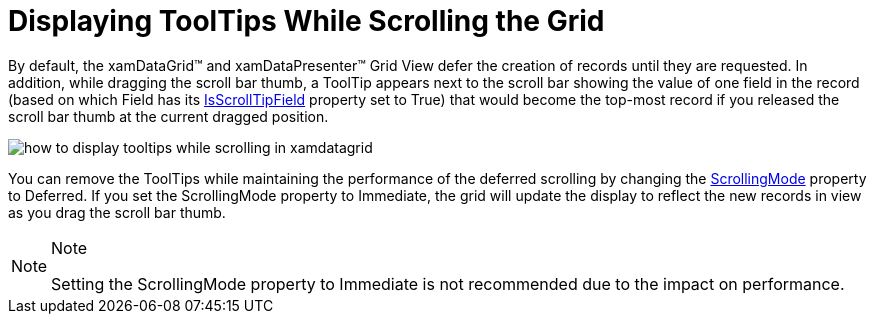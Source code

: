 ﻿////

|metadata|
{
    "name": "xamdata-displaying-tooltips-while-scrolling-the-grid",
    "controlName": ["xamDataPresenter"],
    "tags": ["How Do I","Tips and Tricks"],
    "guid": "{67D38A37-117D-448C-87DD-DA16928914D7}",  
    "buildFlags": [],
    "createdOn": "2012-01-30T19:39:52.5088549Z"
}
|metadata|
////

= Displaying ToolTips While Scrolling the Grid

By default, the xamDataGrid™ and xamDataPresenter™ Grid View defer the creation of records until they are requested. In addition, while dragging the scroll bar thumb, a ToolTip appears next to the scroll bar showing the value of one field in the record (based on which Field has its link:{ApiPlatform}datapresenter.v{ProductVersion}~infragistics.windows.datapresenter.field~isscrolltipfield.html[IsScrollTipField] property set to True) that would become the top-most record if you released the scroll bar thumb at the current dragged position.

image::images/xamDataGrid_Scrolling_and_Scrolling_Tooltips_01.png[how to display tooltips while scrolling in xamdatagrid]

You can remove the ToolTips while maintaining the performance of the deferred scrolling by changing the link:{ApiPlatform}datapresenter.v{ProductVersion}~infragistics.windows.datapresenter.datapresenterbase~scrollingmode.html[ScrollingMode] property to Deferred. If you set the ScrollingMode property to Immediate, the grid will update the display to reflect the new records in view as you drag the scroll bar thumb.

.Note
[NOTE]
====
Setting the ScrollingMode property to Immediate is not recommended due to the impact on performance.
====